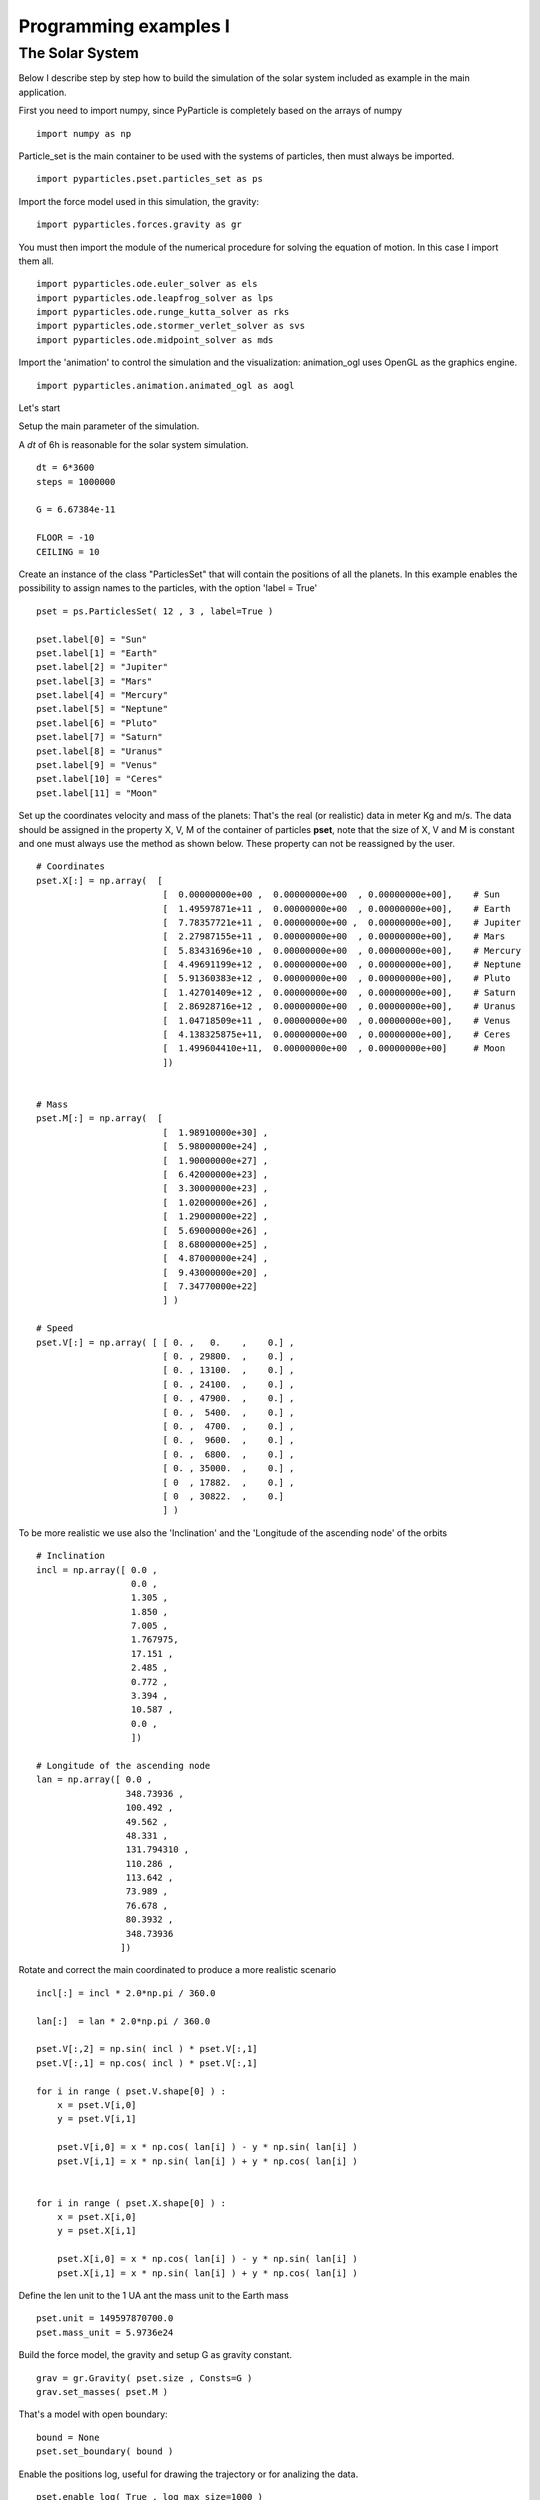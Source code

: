 Programming examples I
======================

The Solar System
-----------------

Below I describe step by step how to build the simulation of the solar system included as example in the main application.


First you need to import numpy, since PyParticle is completely based on the arrays of numpy
::
    
    import numpy as np

Particle_set is the main container to be used with the systems of particles, then must always be imported.
::
    
    import pyparticles.pset.particles_set as ps
  
Import the force model used in this simulation, the gravity:
::
    
    import pyparticles.forces.gravity as gr

You must then import the module of the numerical procedure for solving the equation of motion. In this case I import them all.
::

    import pyparticles.ode.euler_solver as els
    import pyparticles.ode.leapfrog_solver as lps
    import pyparticles.ode.runge_kutta_solver as rks
    import pyparticles.ode.stormer_verlet_solver as svs
    import pyparticles.ode.midpoint_solver as mds
    
    
Import the 'animation' to control the simulation and the visualization: animation_ogl uses OpenGL as the graphics engine.
::

    import pyparticles.animation.animated_ogl as aogl
    
Let's start
    
Setup the main parameter of the simulation.

A *dt* of 6h is reasonable for the solar system simulation.
::
  
        dt = 6*3600
        steps = 1000000
        
        G = 6.67384e-11
        
        FLOOR = -10
        CEILING = 10

Create an instance of the class "ParticlesSet" that will contain the positions of all the planets. In this example enables the possibility to assign names to the particles, with the option 'label = True'
::
  
        pset = ps.ParticlesSet( 12 , 3 , label=True )
        
        pset.label[0] = "Sun"
        pset.label[1] = "Earth"
        pset.label[2] = "Jupiter"
        pset.label[3] = "Mars"
        pset.label[4] = "Mercury"
        pset.label[5] = "Neptune"
        pset.label[6] = "Pluto"
        pset.label[7] = "Saturn"
        pset.label[8] = "Uranus"
        pset.label[9] = "Venus"
        pset.label[10] = "Ceres"
        pset.label[11] = "Moon"
        

Set up the coordinates velocity and mass of the planets: That's the real (or realistic) data in meter Kg and m/s.
The data should be assigned in the property X, V, M of the container of particles **pset**, note that the size of X, V and M is constant and one must always use the method as shown below.
These property can not be reassigned by the user.
::
        
        # Coordinates
        pset.X[:] = np.array(  [
                                [  0.00000000e+00 ,  0.00000000e+00  , 0.00000000e+00],    # Sun
                                [  1.49597871e+11 ,  0.00000000e+00  , 0.00000000e+00],    # Earth
                                [  7.78357721e+11 ,  0.00000000e+00 ,  0.00000000e+00],    # Jupiter
                                [  2.27987155e+11 ,  0.00000000e+00  , 0.00000000e+00],    # Mars
                                [  5.83431696e+10 ,  0.00000000e+00  , 0.00000000e+00],    # Mercury
                                [  4.49691199e+12 ,  0.00000000e+00  , 0.00000000e+00],    # Neptune
                                [  5.91360383e+12 ,  0.00000000e+00  , 0.00000000e+00],    # Pluto
                                [  1.42701409e+12 ,  0.00000000e+00  , 0.00000000e+00],    # Saturn
                                [  2.86928716e+12 ,  0.00000000e+00  , 0.00000000e+00],    # Uranus
                                [  1.04718509e+11 ,  0.00000000e+00  , 0.00000000e+00],    # Venus
                                [  4.138325875e+11,  0.00000000e+00  , 0.00000000e+00],    # Ceres
                                [  1.499604410e+11,  0.00000000e+00  , 0.00000000e+00]     # Moon
                                ]) 
        
        
        # Mass
        pset.M[:] = np.array(  [
                                [  1.98910000e+30] ,
                                [  5.98000000e+24] ,
                                [  1.90000000e+27] ,
                                [  6.42000000e+23] ,
                                [  3.30000000e+23] ,
                                [  1.02000000e+26] ,
                                [  1.29000000e+22] ,
                                [  5.69000000e+26] ,
                                [  8.68000000e+25] ,
                                [  4.87000000e+24] ,
                                [  9.43000000e+20] ,
                                [  7.34770000e+22]
                                ] )
    
        # Speed
        pset.V[:] = np.array( [ [ 0. ,   0.    ,    0.] ,
                                [ 0. , 29800.  ,    0.] ,
                                [ 0. , 13100.  ,    0.] ,
                                [ 0. , 24100.  ,    0.] ,
                                [ 0. , 47900.  ,    0.] ,
                                [ 0. ,  5400.  ,    0.] ,
                                [ 0. ,  4700.  ,    0.] ,
                                [ 0. ,  9600.  ,    0.] ,
                                [ 0. ,  6800.  ,    0.] ,
                                [ 0. , 35000.  ,    0.] ,
                                [ 0  , 17882.  ,    0.] ,
                                [ 0  , 30822.  ,    0.] 
                                ] )
  
To be more realistic we use also the 'Inclination' and the 'Longitude of the ascending node' of the orbits
::
    
        # Inclination
        incl = np.array([ 0.0 ,
                          0.0 ,
                          1.305 ,
                          1.850 ,
                          7.005 ,
                          1.767975,
                          17.151 ,
                          2.485 ,
                          0.772 ,
                          3.394 ,
                          10.587 ,
                          0.0 ,
                          ])
        
        # Longitude of the ascending node
        lan = np.array([ 0.0 ,
                         348.73936 ,
                         100.492 ,
                         49.562 ,
                         48.331 ,
                         131.794310 ,
                         110.286 ,
                         113.642 ,
                         73.989 ,
                         76.678 ,
                         80.3932 ,
                         348.73936 
                        ])
    
 
Rotate and correct the main coordinated to produce a more realistic scenario
::
    
        incl[:] = incl * 2.0*np.pi / 360.0
        
        lan[:]  = lan * 2.0*np.pi / 360.0
        
        pset.V[:,2] = np.sin( incl ) * pset.V[:,1]
        pset.V[:,1] = np.cos( incl ) * pset.V[:,1]
        
        for i in range ( pset.V.shape[0] ) :
            x = pset.V[i,0]
            y = pset.V[i,1]
            
            pset.V[i,0] = x * np.cos( lan[i] ) - y * np.sin( lan[i] )
            pset.V[i,1] = x * np.sin( lan[i] ) + y * np.cos( lan[i] )
            
    
        for i in range ( pset.X.shape[0] ) :
            x = pset.X[i,0]
            y = pset.X[i,1]
            
            pset.X[i,0] = x * np.cos( lan[i] ) - y * np.sin( lan[i] )
            pset.X[i,1] = x * np.sin( lan[i] ) + y * np.cos( lan[i] )
    
        
Define the len unit to the 1 UA ant the mass unit to the Earth mass
::

        pset.unit = 149597870700.0
        pset.mass_unit = 5.9736e24

Build the force model, the gravity and setup G as gravity constant.
::
        
        grav = gr.Gravity( pset.size , Consts=G )
        grav.set_masses( pset.M )

That's a model with open boundary:
::
      
        bound = None      
        pset.set_boundary( bound )
        
Enable the positions log, useful for drawing the trajectory or for analizing the data.
::
        
        pset.enable_log( True , log_max_size=1000 )

Compute the forces for the initial condition, **don't forget this step!**
::
        
        grav.update_force( pset )
        
We use Runge kutta as integration method, or at you option, another one
::

        solver = rks.RungeKuttaSolver( grav , pset , dt )    
        
        #solver = mds.MidpointSolver( grav , pset , dt )    
        #solver = els.EulerSolver( grav , pset , dt )
        #solver = lps.LeapfrogSolver( grav , pset , dt )
        #solver = svs.StormerVerletSolver( grav , pset , dt )

Create the controller of the simulation, in our case the one based on OpenGL
::
        
        a = aogl.AnimatedGl()
       # a = anim.AnimatedScatter()
       
Plot the trajectory with 1 as a step.
::
       
        a.trajectory = True
        a.trajectory_step = 1

Setup the integration method (solver) and the particles set (pset) in the controller
::

        a.ode_solver = solver
        a.pset = pset
        
Set the maximal number of steps, and call the build procedure.
::
        
        a.steps = steps
        
        a.build_animation()
        
That's all, we can start the simulation!
::        
        a.start()
        

It's easy? ... I think yes!


